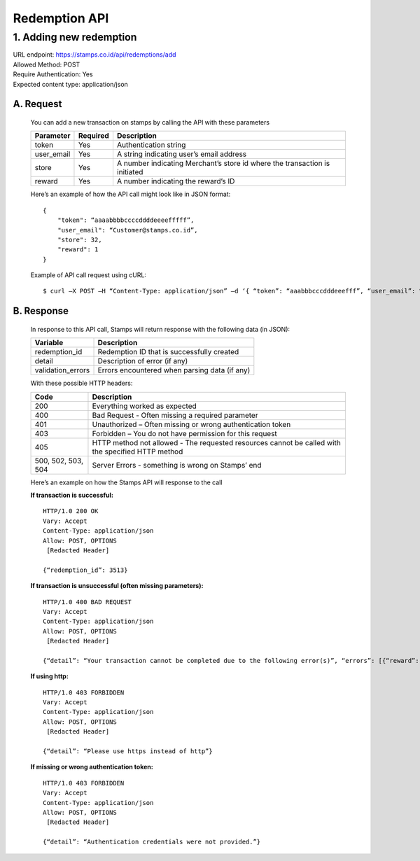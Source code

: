 ************************************
Redemption API
************************************

1. Adding new redemption
=============================
| URL endpoint: https://stamps.co.id/api/redemptions/add
| Allowed Method: POST
| Require Authentication: Yes
| Expected content type: application/json

A. Request
-----------------------------
    You can add a new transaction on stamps by calling the API with these parameters

    =========== =========== =========================
    Parameter   Required    Description
    =========== =========== =========================
    token       Yes         Authentication string
    user_email  Yes         A string indicating user’s
                            email address 
    store       Yes         A number indicating
                            Merchant’s store id where the transaction is initiated
    reward      Yes         A number indicating the
                            reward’s ID 
    =========== =========== =========================

    Here’s an example of how the API call might look like in JSON format::

        {
            "token": “aaaabbbbccccddddeeeefffff”,
            "user_email": “Customer@stamps.co.id”,
            "store": 32,
            "reward": 1
        }

    Example of API call request using cURL::

    $ curl –X POST –H “Content-Type: application/json” –d ‘{ “token”: “aaabbbcccdddeeefff”, “user_email”: “Customer@stamps.co.id”, “store”: 32, “reward”: 12}’ https://stamps.co.id/api/transaction/add 

B. Response
-----------------------------
    In response to this API call, Stamps will return response with the following data (in JSON):

    =================== ==============================
    Variable            Description
    =================== ==============================
    redemption_id       Redemption ID that is
                        successfully created
    detail              Description of error (if any)
    validation_errors   Errors encountered when parsing
                        data (if any)
    =================== ==============================

    With these possible HTTP headers:

    =================== ==============================
    Code                Description
    =================== ==============================
    200                 Everything worked as expected
    400                 Bad Request - Often missing a
                        required parameter
    401                 Unauthorized – Often missing or
                        wrong authentication token
    403                 Forbidden – You do not have
                        permission for this request
    405                 HTTP method not allowed - The
                        requested resources cannot be called with the specified HTTP method
    500, 502, 503, 504  Server Errors - something is
                        wrong on Stamps’ end
    =================== ==============================

    Here’s an example on how the Stamps API will response to the call

    **If transaction is successful:** ::

        HTTP/1.0 200 OK
        Vary: Accept
        Content-Type: application/json
        Allow: POST, OPTIONS
         [Redacted Header]

        {“redemption_id”: 3513}

    **If transaction is unsuccessful (often missing parameters):** ::

        HTTP/1.0 400 BAD REQUEST
        Vary: Accept
        Content-Type: application/json
        Allow: POST, OPTIONS
         [Redacted Header]

        {“detail”: “Your transaction cannot be completed due to the following error(s)”, “errors”: [{“reward”: “This field is required”}]}

    **If using http:** ::

        HTTP/1.0 403 FORBIDDEN
        Vary: Accept
        Content-Type: application/json
        Allow: POST, OPTIONS
         [Redacted Header]

        {“detail”: “Please use https instead of http”}


    **If missing or wrong authentication token:** ::
    
        HTTP/1.0 403 FORBIDDEN
        Vary: Accept
        Content-Type: application/json
        Allow: POST, OPTIONS
         [Redacted Header]

        {“detail”: “Authentication credentials were not provided.”}